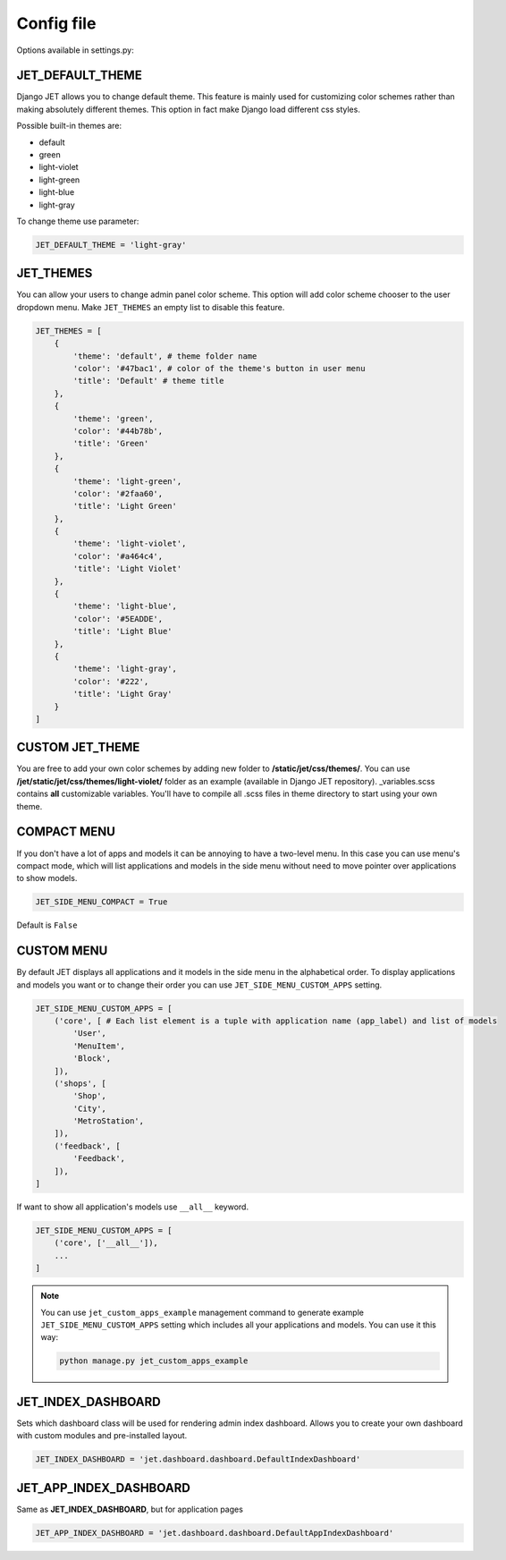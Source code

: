 Config file
===========

Options available in settings.py:

JET_DEFAULT_THEME
-----------------

Django JET allows you to change default theme. This feature is mainly used for customizing color schemes rather than
making absolutely different themes. This option in fact make Django load different css styles.

Possible built-in themes are:

* default
* green
* light-violet
* light-green
* light-blue
* light-gray

To change theme use parameter:

.. code:: python

    JET_DEFAULT_THEME = 'light-gray'

JET_THEMES
----------

.. image:: _static/themes.png
    :width: 100%

You can allow your users to change admin panel color scheme. This option will add color scheme chooser to the user dropdown menu. Make ``JET_THEMES`` an empty list to disable this feature.

.. code:: python

    JET_THEMES = [
        {
            'theme': 'default', # theme folder name
            'color': '#47bac1', # color of the theme's button in user menu
            'title': 'Default' # theme title
        },
        {
            'theme': 'green',
            'color': '#44b78b',
            'title': 'Green'
        },
        {
            'theme': 'light-green',
            'color': '#2faa60',
            'title': 'Light Green'
        },
        {
            'theme': 'light-violet',
            'color': '#a464c4',
            'title': 'Light Violet'
        },
        {
            'theme': 'light-blue',
            'color': '#5EADDE',
            'title': 'Light Blue'
        },
        {
            'theme': 'light-gray',
            'color': '#222',
            'title': 'Light Gray'
        }
    ]

CUSTOM JET_THEME
----------------

You are free to add your own color schemes by adding new folder to **/static/jet/css/themes/**.
You can use **/jet/static/jet/css/themes/light-violet/** folder as an example (available in Django JET repository).
_variables.scss contains **all** customizable variables. You'll have to compile all .scss files in theme directory
to start using your own theme.

COMPACT MENU
------------

.. image:: _static/side_menu_compact.png
    :width: 100%

If you don't have a lot of apps and models it can be annoying to have a two-level menu.
In this case you can use menu's compact mode, which will list applications and models in the side menu without need
to move pointer over applications to show models.

.. code:: python

    JET_SIDE_MENU_COMPACT = True

Default is ``False``

CUSTOM MENU
-----------

By default JET displays all applications and it models in the side menu in the alphabetical order.
To display applications and models you want or to change their order you can use ``JET_SIDE_MENU_CUSTOM_APPS`` setting.

.. code:: python

    JET_SIDE_MENU_CUSTOM_APPS = [
        ('core', [ # Each list element is a tuple with application name (app_label) and list of models
            'User',
            'MenuItem',
            'Block',
        ]),
        ('shops', [
            'Shop',
            'City',
            'MetroStation',
        ]),
        ('feedback', [
            'Feedback',
        ]),
    ]

If want to show all application's models use ``__all__`` keyword.

.. code:: python

    JET_SIDE_MENU_CUSTOM_APPS = [
        ('core', ['__all__']),
        ...
    ]

.. note::

    You can use ``jet_custom_apps_example`` management command to generate example ``JET_SIDE_MENU_CUSTOM_APPS``
    setting which includes all your applications and models. You can use it this way:

    .. code:: python

        python manage.py jet_custom_apps_example


JET_INDEX_DASHBOARD
-------------------

Sets which dashboard class will be used for rendering admin index dashboard. Allows you to create
your own dashboard with custom modules and pre-installed layout.

.. code:: python

    JET_INDEX_DASHBOARD = 'jet.dashboard.dashboard.DefaultIndexDashboard'

JET_APP_INDEX_DASHBOARD
-----------------------

Same as **JET_INDEX_DASHBOARD**, but for application pages

.. code:: python

    JET_APP_INDEX_DASHBOARD = 'jet.dashboard.dashboard.DefaultAppIndexDashboard'

